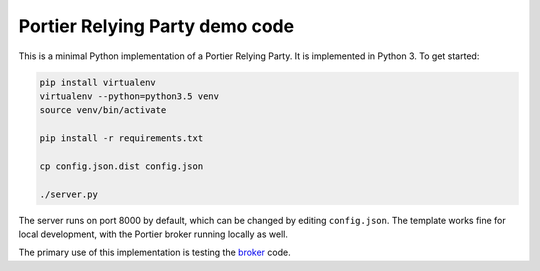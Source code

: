 Portier Relying Party demo code
===============================

This is a minimal Python implementation of a Portier Relying Party. It is
implemented in Python 3. To get started:

.. code-block:: bash

    pip install virtualenv
    virtualenv --python=python3.5 venv
    source venv/bin/activate

    pip install -r requirements.txt

    cp config.json.dist config.json

    ./server.py

The server runs on port 8000 by default, which can be changed by editing
``config.json``. The template works fine for local development, with the
Portier broker running locally as well.

The primary use of this implementation is testing the `broker`_ code.

.. _broker: https://github.com/portier/portier-broker
